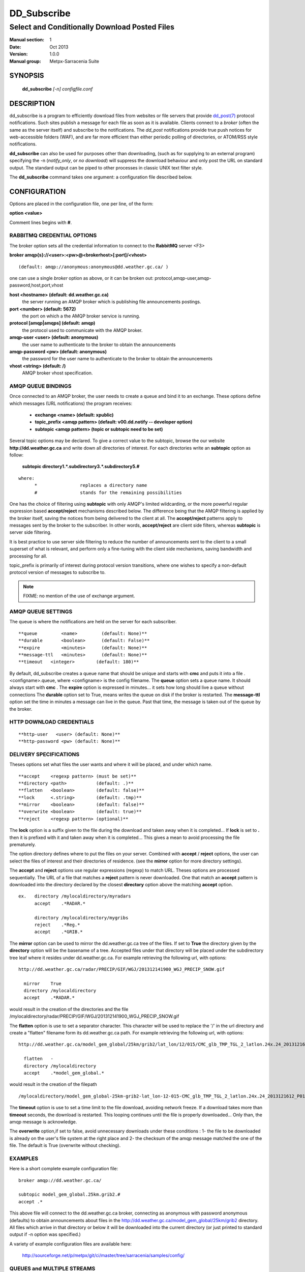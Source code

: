 ==============
 DD_Subscribe 
==============

-----------------------------------------------
Select and Conditionally Download Posted Files
-----------------------------------------------

:Manual section: 1
:Date: Oct 2013 
:Version: 1.0.0
:Manual group: Metpx-Sarracenia Suite



SYNOPSIS
========

 **dd_subscribe** *[-n] configfile.conf*

DESCRIPTION
===========


dd_subscribe is a program to efficiently download files from websites or file servers 
that provide `dd_post(7) <dd_post.7.html>`_ protocol notifications.  Such sites 
publish a message for each file as soon as it is available.  Clients connect to a
*broker* (often the same as the server itself) and subscribe to the notifications.
The *dd_post* notifications provide true push notices for web-accessible folders (WAF),
and are far more efficient than either periodic polling of directories, or ATOM/RSS style 
notifications.

**dd_subscribe** can also be used for purposes other than downloading, (such as for 
supplying to an external program) specifying the -n (*notify_only*, or *no download*) will
suppress the download behaviour and only post the URL on standard output.  The standard
output can be piped to other processes in classic UNIX text filter style.

The **dd_subscribe** command takes one argument: a configuration file described below.

CONFIGURATION
=============

Options are placed in the configuration file, one per line, of the form: 

**option <value>** 

Comment lines begins with **#**. 


RABBITMQ CREDENTIAL OPTIONS
---------------------------

The broker option sets all the credential information to connect to the  **RabbitMQ** server <F3> 

**broker amqp{s}://<user>:<pw>@<brokerhost>[:port]/<vhost>**

::

      (default: amqp://anonymous:anonymous@dd.weather.gc.ca/ ) 

one can use a single *broker* option as above, or it can be 
broken out: protocol,amqp-user,amqp-password,host,port,vhost

**host     <hostname> (default: dd.weather.gc.ca)** 
     the server running an AMQP broker which is publishing file announcements postings.

**port       <number> (default: 5672)** 
     the port on which a the AMQP broker service is running.

**protocol [amqp|amqps] (default: amqp)**
     the protocol used to communicate with the AMQP broker.

**amqp-user    <user> (default: anonymous)** 
     the user name to authenticate to the broker to obtain the announcements

**amqp-password  <pw> (default: anonymous)** 
     the password for the user name to authenticate to the broker to obtain the announcements

**vhost    <string>  (default: /)**
     AMQP broker vhost specification. 


AMQP QUEUE BINDINGS
-------------------

Once connected to an AMQP broker, the user needs to create a queue and bind it
to an exchange.  These options define which messages (URL notifications) the program receives:

 - **exchange      <name>         (default: xpublic)** 
 - **topic_prefix  <amqp pattern> (default: v00.dd.notify -- developer option)** 
 - **subtopic      <amqp pattern> (topic or subtopic need to be set)** 

Several topic options may be declared. To give a correct value to the subtopic,
browse the our website  **http://dd.weather.gc.ca**  and write down all directories of interest.
For each directories write an  **subtopic**  option as follow:

 **subtopic  directory1.*.subdirectory3.*.subdirectory5.#** 

::

 where:  
       *                replaces a directory name 
       #                stands for the remaining possibilities

One has the choice of filtering using  **subtopic**  with only AMQP's limited wildcarding, or the 
more powerful regular expression based  **accept/reject**  mechanisms described below.  The 
difference being that the AMQP filtering is applied by the broker itself, saving the 
notices from being delivered to the client at all. The  **accept/reject**  patterns apply to 
messages sent by the broker to the subscriber.  In other words,  **accept/reject**  are 
client side filters, whereas  **subtopic**  is server side filtering.  

It is best practice to use server side filtering to reduce the number of announcements sent
to the client to a small superset of what is relevant, and perform only a fine-tuning with the 
client side mechanisms, saving bandwidth and processing for all.

topic_prefix is primarily of interest during protocol version transitions, where one wishes to 
specify a non-default protocol version of messages to subscribe to. 

.. NOTE:: 
  FIXME: no mention of the use of exchange argument.


AMQP QUEUE SETTINGS
-------------------

The queue is where the notifications are held on the server for each subscriber.

::

**queue         <name>         (default: None)** 
**durable       <boolean>      (default: False)** 
**expire        <minutes>      (default: None)** 
**message-ttl   <minutes>      (default: None)** 
**timeout   <integer>        (default: 180)** 

By default, dd_subscribe creates a queue name that should be unique and starts with  **cmc** 
and puts it into a file .<configname>.queue, where <configname> is the config filename.
The  **queue**  option sets a queue name. It should always start with  **cmc** .
The  **expire**  option is expressed in minutes... it sets how long should live
a queue without connections The  **durable** option set to True, means writes the queue
on disk if the broker is restarted.
The  **message-ttl**  option set the time in minutes a message can live in the queue.
Past that time, the message is taken out of the queue by the broker.

HTTP DOWNLOAD CREDENTIALS 
-------------------------

::

**http-user   <user> (default: None)** 
**http-password <pw> (default: None)** 

DELIVERY SPECIFICATIONS
-----------------------

Theses options set what files the user wants and where it will be placed,
and under which name.

::

**accept    <regexp pattern> (must be set)** 
**directory <path>           (default: .)** 
**flatten   <boolean>        (default: false)** 
**lock      <.string>        (default: .tmp)** 
**mirror    <boolean>        (default: false)** 
**overwrite <boolean>        (default: true)** 
**reject    <regexp pattern> (optional)** 

The  **lock**  option is a suffix given to the file during the download
and taken away when it is completed... If  **lock**  is set to  **.** 
then it is prefixed with it and taken away when it is completed...
This gives a mean to avoid processing the file prematurely.

The option directory  defines where to put the files on your server.
Combined with  **accept** / **reject**  options, the user can select the
files of interest and their directories of residence. (see the  **mirror**
option for more directory settings).

The  **accept**  and  **reject**  options use regular expressions (regexp) to match URL.
Theses options are processed sequentially. 
The URL of a file that matches a  **reject**  pattern is never downloaded.
One that match an  **accept**  pattern is downloaded into the directory
declared by the closest  **directory**  option above the matching  **accept**  option.

::

  ex.   directory /mylocaldirectory/myradars
        accept    .*RADAR.*

        directory /mylocaldirectory/mygribs
        reject    .*Reg.*
        accept    .*GRIB.*

The  **mirror**  option can be used to mirror the dd.weather.gc.ca tree of the files.
If set to  **True**  the directory given by the  **directory**  option
will be the basename of a tree. Accepted files under that directory will be
placed under the subdirectory tree leaf where it resides under dd.weather.gc.ca.
For example retrieving the following url, with options::

 http://dd.weather.gc.ca/radar/PRECIP/GIF/WGJ/201312141900_WGJ_PRECIP_SNOW.gif

   mirror    True
   directory /mylocaldirectory
   accept    .*RADAR.*

would result in the creation of the directories and the file
/mylocaldirectory/radar/PRECIP/GIF/WGJ/201312141900_WGJ_PRECIP_SNOW.gif

The  **flatten**  option is use to set a separator character. This character
will be used to replace the '/' in the url directory and create a "flatten" filename
form its dd.weather.gc.ca path.  For example retrieving the following url, 
with options::

 http://dd.weather.gc.ca/model_gem_global/25km/grib2/lat_lon/12/015/CMC_glb_TMP_TGL_2_latlon.24x.24_2013121612_P015.grib2

   flatten   -
   directory /mylocaldirectory
   accept    .*model_gem_global.*

would result in the creation of the filepath ::

 /mylocaldirectory/model_gem_global-25km-grib2-lat_lon-12-015-CMC_glb_TMP_TGL_2_latlon.24x.24_2013121612_P015.grib2


The  **timeout**  option is use to set a time limit to the file download, avoiding network freeze.
If a download takes more than  **timeout**  seconds, the download is restarted. This looping continues
until the file is properly downloaded... Only than, the amqp message is acknowledge.

The  **overwrite**  option,if set to false, avoid unnecessary downloads under these conditions :
1- the file to be downloaded is already on the user's file system at the right place and
2- the checksum of the amqp message matched the one of the file.
The default is True (overwrite without checking).

EXAMPLES
--------

Here is a short complete example configuration file:: 

  broker amqp://dd.weather.gc.ca/

  subtopic model_gem_global.25km.grib2.#
  accept .*

This above file will connect to the dd.weather.gc.ca broker, connecting as
anonymous with password anonymous (defaults) to obtain announcements about
files in the http://dd.weather.gc.ca/model_gem_global/25km/grib2 directory.
All files which arrive in that directory or below it will be downloaded 
into the current directory (or just printed to standard output if -n option 
was specified.) 

A variety of example configuration files are available here:

 `http://sourceforge.net/p/metpx/git/ci/master/tree/sarracenia/samples/config/ <http://sourceforge.net/p/metpx/git/ci/master/tree/sarracenia/samples/config>`_



QUEUES and MULTIPLE STREAMS
---------------------------

When executed,  **dd_subscribe**  chooses a queue name, which it writes
to a file named after the configuration file given as an argument to dd_subcribe
with a .queue suffix ( ."configfile".queue). 
If dd_subscribe is stopped, the posted messages continue to accumulate on the 
broker in the queue.  When the program is restarted, it uses the queuename 
stored in that file to connect to the same queue, and not lose any messages.

File downloads can be parallelized by running multiple dd_subscribe using
the same queue.  The processes will share the queue and each download 
part of what has been selected.  Simply launch multiple instances
of dd_subscribe in the same user/directory using the same configuration file, 

You can also run several dd_subscribe with different configuration files to
have multiple download streams delivering into the the same directory,
and that download stream can be multi-streamed as well.

.. Note::

  While the brokers keep the queues available for some time, Queues take resources on 
  brokers, and are cleaned up from time to time.  A queue which is not accessed for 
  a long (implementation dependent) period will be destroyed.  A queue which is not
  accessed and has too many (implementation defined) files queued will be destroyed.
  Processes which die should be restarted within a reasonable period of time to avoid
  loss of notifications.

DEPRECATED SETTINGS
-------------------

These settings pertain to previous versions of the client, and have been superceded.

::

 **exchange_type <type>         (default: topic)** 
 **exchange_key  <amqp pattern> (deprecated)** 

SEE ALSO
--------

`dd_log(7) <dd_log.7.html>`_ - the format of log messages.

`dd_post(1) <dd_post.1.html>`_ - post announcemensts of specific files.

`dd_post(7) <dd_post.7.html>`_ - The format of announcement messages.

`dd_watch(1) <dd_watch.1.html>`_ - the directory watching daemon.

`http://metpx.sf.net/ <http://metpx.sf.net/>`_ - dd_subscribe is a component of MetPX-Sarracenia, the AMQP based file switch.


HISTORY
-------

dd_subscribe was initially developed for  **dd.weather.gc.ca**, an Environment Canada website 
where a wide variety of meteorological products are made available to the public. it is from
the name of this site that the sarracenia suite takes the dd\_ prefix for it's tools.  The initial
version was deployed in 2013 on an experimental basis.  The following year, support of checksums
was added, and in the fall of 2015, the feeds were updated to v02.

Sarracenia 
   Just for fun, a rare, mostly carnivorous, plant found in Canada.  The *Thread-leaved Sundew*
   is another one, and the source of the name of the earlier MetPX file switching project.

